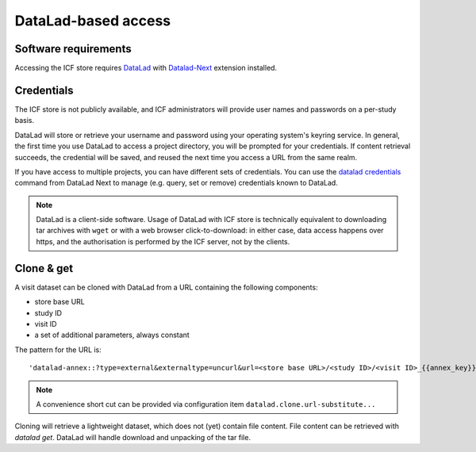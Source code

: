 DataLad-based access
--------------------

Software requirements
^^^^^^^^^^^^^^^^^^^^^

Accessing the ICF store requires `DataLad`_ with `Datalad-Next`_
extension installed.

.. _datalad: https://www.datalad.org/
.. _datalad-next: https://docs.datalad.org/projects/next

Credentials
^^^^^^^^^^^

The ICF store is not publicly available, and ICF administrators will provide user names and passwords on a per-study basis.

DataLad will store or retrieve your username and password using your
operating system's keyring service. In general, the first time you use
DataLad to access a project directory, you will be prompted for your
credentials. If content retrieval succeeds, the credential will be
saved, and reused the next time you access a URL from the same realm.

If you have access to multiple projects, you can have different sets
of credentials. You can use the `datalad credentials`_ command from
DataLad Next to manage (e.g. query, set or remove) credentials known
to DataLad.

.. note::

   DataLad is a client-side software. Usage of DataLad with ICF store
   is technically equivalent to downloading tar archives with ``wget``
   or with a web browser click-to-download: in either case, data
   access happens over https, and the authorisation is performed by
   the ICF server, not by the clients.

.. _datalad credentials: http://docs.datalad.org/projects/next/en/latest/generated/man/datalad-credentials.html


Clone & get
^^^^^^^^^^^

A visit dataset can be cloned with DataLad from a URL containing the
following components:

* store base URL
* study ID
* visit ID
* a set of additional parameters, always constant

The pattern for the URL is::

    'datalad-annex::?type=external&externaltype=uncurl&url=<store base URL>/<study ID>/<visit ID>_{{annex_key}}&encryption=none'
  
.. note:: A convenience short cut can be provided via configuration
   item ``datalad.clone.url-substitute...``

Cloning will retrieve a lightweight dataset, which does not (yet)
contain file content. File content can be retrieved with `datalad
get`. DataLad will handle download and unpacking of the tar file.
